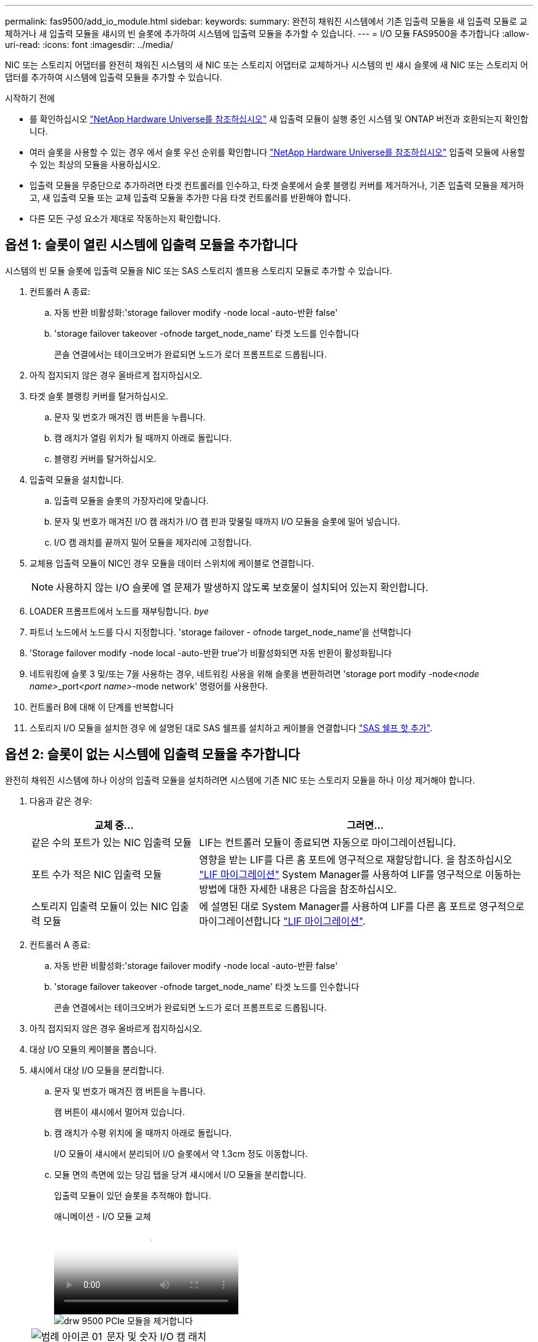---
permalink: fas9500/add_io_module.html 
sidebar:  
keywords:  
summary: 완전히 채워진 시스템에서 기존 입출력 모듈을 새 입출력 모듈로 교체하거나 새 입출력 모듈을 섀시의 빈 슬롯에 추가하여 시스템에 입출력 모듈을 추가할 수 있습니다. 
---
= I/O 모듈 FAS9500을 추가합니다
:allow-uri-read: 
:icons: font
:imagesdir: ../media/


[role="lead"]
NIC 또는 스토리지 어댑터를 완전히 채워진 시스템의 새 NIC 또는 스토리지 어댑터로 교체하거나 시스템의 빈 섀시 슬롯에 새 NIC 또는 스토리지 어댑터를 추가하여 시스템에 입출력 모듈을 추가할 수 있습니다.

.시작하기 전에
* 를 확인하십시오 https://hwu.netapp.com/["NetApp Hardware Universe를 참조하십시오"] 새 입출력 모듈이 실행 중인 시스템 및 ONTAP 버전과 호환되는지 확인합니다.
* 여러 슬롯을 사용할 수 있는 경우 에서 슬롯 우선 순위를 확인합니다 https://hwu.netapp.com/["NetApp Hardware Universe를 참조하십시오"] 입출력 모듈에 사용할 수 있는 최상의 모듈을 사용하십시오.
* 입출력 모듈을 무중단으로 추가하려면 타겟 컨트롤러를 인수하고, 타겟 슬롯에서 슬롯 블랭킹 커버를 제거하거나, 기존 입출력 모듈을 제거하고, 새 입출력 모듈 또는 교체 입출력 모듈을 추가한 다음 타겟 컨트롤러를 반환해야 합니다.
* 다른 모든 구성 요소가 제대로 작동하는지 확인합니다.




== 옵션 1: 슬롯이 열린 시스템에 입출력 모듈을 추가합니다

시스템의 빈 모듈 슬롯에 입출력 모듈을 NIC 또는 SAS 스토리지 셸프용 스토리지 모듈로 추가할 수 있습니다.

. 컨트롤러 A 종료:
+
.. 자동 반환 비활성화:'storage failover modify -node local -auto-반환 false'
.. 'storage failover takeover -ofnode target_node_name' 타겟 노드를 인수합니다
+
콘솔 연결에서는 테이크오버가 완료되면 노드가 로더 프롬프트로 드롭됩니다.



. 아직 접지되지 않은 경우 올바르게 접지하십시오.
. 타겟 슬롯 블랭킹 커버를 탈거하십시오.
+
.. 문자 및 번호가 매겨진 캠 버튼을 누릅니다.
.. 캠 래치가 열림 위치가 될 때까지 아래로 돌립니다.
.. 블랭킹 커버를 탈거하십시오.


. 입출력 모듈을 설치합니다.
+
.. 입출력 모듈을 슬롯의 가장자리에 맞춥니다.
.. 문자 및 번호가 매겨진 I/O 캠 래치가 I/O 캠 핀과 맞물릴 때까지 I/O 모듈을 슬롯에 밀어 넣습니다.
.. I/O 캠 래치를 끝까지 밀어 모듈을 제자리에 고정합니다.


. 교체용 입출력 모듈이 NIC인 경우 모듈을 데이터 스위치에 케이블로 연결합니다.
+

NOTE: 사용하지 않는 I/O 슬롯에 열 문제가 발생하지 않도록 보호물이 설치되어 있는지 확인합니다.

. LOADER 프롬프트에서 노드를 재부팅합니다. _bye_
. 파트너 노드에서 노드를 다시 지정합니다. 'storage failover - ofnode target_node_name'을 선택합니다
. 'Storage failover modify -node local -auto-반환 true'가 비활성화되면 자동 반환이 활성화됩니다
. 네트워킹에 슬롯 3 및/또는 7을 사용하는 경우, 네트워킹 사용을 위해 슬롯을 변환하려면 'storage port modify -node__<node name>___port__<port name>__-mode network' 명령어를 사용한다.
. 컨트롤러 B에 대해 이 단계를 반복합니다
. 스토리지 I/O 모듈을 설치한 경우 에 설명된 대로 SAS 쉘프를 설치하고 케이블을 연결합니다 https://docs.netapp.com/us-en/ontap-systems/sas3/install-hot-add-shelf.html["SAS 쉘프 핫 추가"^].




== 옵션 2: 슬롯이 없는 시스템에 입출력 모듈을 추가합니다

완전히 채워진 시스템에 하나 이상의 입출력 모듈을 설치하려면 시스템에 기존 NIC 또는 스토리지 모듈을 하나 이상 제거해야 합니다.

. 다음과 같은 경우:
+
[cols="1,2"]
|===
| 교체 중... | 그러면... 


 a| 
같은 수의 포트가 있는 NIC 입출력 모듈
 a| 
LIF는 컨트롤러 모듈이 종료되면 자동으로 마이그레이션됩니다.



 a| 
포트 수가 적은 NIC 입출력 모듈
 a| 
영향을 받는 LIF를 다른 홈 포트에 영구적으로 재할당합니다. 을 참조하십시오 https://docs.netapp.com/ontap-9/topic/com.netapp.doc.onc-sm-help-960/GUID-208BB0B8-3F84-466D-9F4F-6E1542A2BE7D.html["LIF 마이그레이션"^] System Manager를 사용하여 LIF를 영구적으로 이동하는 방법에 대한 자세한 내용은 다음을 참조하십시오.



 a| 
스토리지 입출력 모듈이 있는 NIC 입출력 모듈
 a| 
에 설명된 대로 System Manager를 사용하여 LIF를 다른 홈 포트로 영구적으로 마이그레이션합니다 https://docs.netapp.com/ontap-9/topic/com.netapp.doc.onc-sm-help-960/GUID-208BB0B8-3F84-466D-9F4F-6E1542A2BE7D.html["LIF 마이그레이션"^].

|===
. 컨트롤러 A 종료:
+
.. 자동 반환 비활성화:'storage failover modify -node local -auto-반환 false'
.. 'storage failover takeover -ofnode target_node_name' 타겟 노드를 인수합니다
+
콘솔 연결에서는 테이크오버가 완료되면 노드가 로더 프롬프트로 드롭됩니다.



. 아직 접지되지 않은 경우 올바르게 접지하십시오.
. 대상 I/O 모듈의 케이블을 뽑습니다.
. 섀시에서 대상 I/O 모듈을 분리합니다.
+
.. 문자 및 번호가 매겨진 캠 버튼을 누릅니다.
+
캠 버튼이 섀시에서 멀어져 있습니다.

.. 캠 래치가 수평 위치에 올 때까지 아래로 돌립니다.
+
I/O 모듈이 섀시에서 분리되어 I/O 슬롯에서 약 1.3cm 정도 이동합니다.

.. 모듈 면의 측면에 있는 당김 탭을 당겨 섀시에서 I/O 모듈을 분리합니다.
+
입출력 모듈이 있던 슬롯을 추적해야 합니다.

+
.애니메이션 - I/O 모듈 교체
video::0903b1f9-187b-4bb8-9548-ae9b0012bb21[panopto]
+
image::../media/drw_9500_remove_PCIe_module.svg[drw 9500 PCIe 모듈을 제거합니다]

+
[cols="20%,80%"]
|===


 a| 
image::../media/legend_icon_01.svg[범례 아이콘 01]
 a| 
문자 및 숫자 I/O 캠 래치



 a| 
image::../media/legend_icon_02.svg[범례 아이콘 02]
 a| 
I/O 캠 래치가 완전히 잠금 해제되었습니다

|===


. 입출력 모듈을 타겟 슬롯에 설치합니다.
+
.. 입출력 모듈을 슬롯의 가장자리에 맞춥니다.
.. 문자 및 번호가 매겨진 I/O 캠 래치가 I/O 캠 핀과 맞물릴 때까지 I/O 모듈을 슬롯에 밀어 넣습니다.
.. I/O 캠 래치를 끝까지 밀어 모듈을 제자리에 고정합니다.


. 분리 및 설치 단계를 반복하여 컨트롤러 A의 추가 모듈을 교체합니다
. 교체용 입출력 모듈이 NIC인 경우 모듈을 데이터 스위치에 케이블로 연결합니다.
. LOADER 프롬프트에서 노드를 재부팅합니다. _bye_
. 파트너 노드에서 노드를 다시 지정합니다. 'storage failover - ofnode target_node_name'을 선택합니다
. 'Storage failover modify -node local -auto-반환 true'가 비활성화되면 자동 반환이 활성화됩니다
. 추가한 경우:
+
[cols="1,2"]
|===
| I/O 모듈이...인 경우 | 그러면... 


 a| 
슬롯 3 또는 7의 NIC 모듈,
 a| 
포트별 Storage port modify -node *_<node name>___-port * _<port name>__-mode network' 명령어를 사용한다.



 a| 
스토리지 모듈
 a| 
에 설명된 대로 SAS 쉘프를 설치하고 케이블을 연결합니다https://docs.netapp.com/us-en/ontap-systems/sas3/install-hot-add-shelf.html["SAS 쉘프 핫 추가"^].

|===
. 컨트롤러 B에 대해 이 단계를 반복합니다

